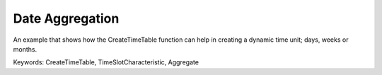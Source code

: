 Date Aggregation
================

An example that shows how the CreateTimeTable function can help in creating a dynamic time unit; days, weeks or months.

Keywords:
CreateTimeTable, TimeSlotCharacteristic, Aggregate

.. meta::
   :keywords: CreateTimeTable, TimeSlotCharacteristic, Aggregate
